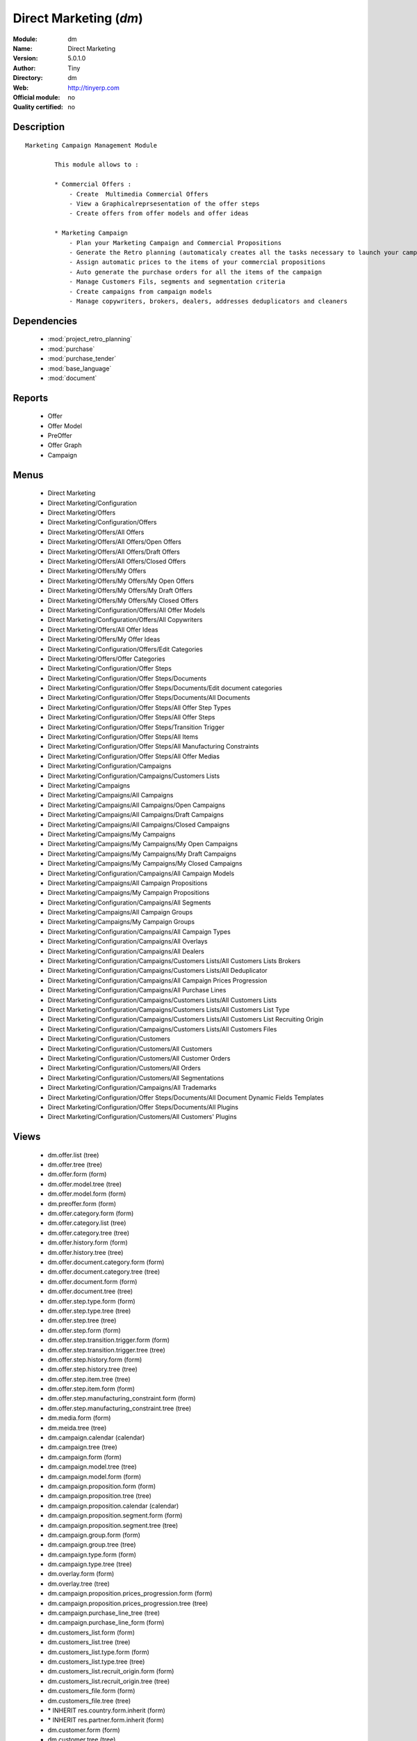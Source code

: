 
.. module:: dm
    :synopsis: Direct Marketing 
    :noindex:
.. 

.. raw:: html

    <link rel="stylesheet" href="../_static/hide_objects_in_sidebar.css" type="text/css" />

Direct Marketing (*dm*)
=======================
:Module: dm
:Name: Direct Marketing
:Version: 5.0.1.0
:Author: Tiny
:Directory: dm
:Web: http://tinyerp.com
:Official module: no
:Quality certified: no

Description
-----------

::

  Marketing Campaign Management Module
  
          This module allows to :
  
          * Commercial Offers :
              - Create  Multimedia Commercial Offers
              - View a Graphicalreprsesentation of the offer steps
              - Create offers from offer models and offer ideas
  
          * Marketing Campaign
              - Plan your Marketing Campaign and Commercial Propositions
              - Generate the Retro planning (automaticaly creates all the tasks necessary to launch your campaign)
              - Assign automatic prices to the items of your commercial propositions
              - Auto generate the purchase orders for all the items of the campaign
              - Manage Customers Fils, segments and segmentation criteria
              - Create campaigns from campaign models
              - Manage copywriters, brokers, dealers, addresses deduplicators and cleaners

Dependencies
------------

 * :mod:`project_retro_planning`
 * :mod:`purchase`
 * :mod:`purchase_tender`
 * :mod:`base_language`
 * :mod:`document`

Reports
-------

 * Offer

 * Offer Model

 * PreOffer

 * Offer Graph

 * Campaign

Menus
-------

 * Direct Marketing
 * Direct Marketing/Configuration
 * Direct Marketing/Offers
 * Direct Marketing/Configuration/Offers
 * Direct Marketing/Offers/All Offers
 * Direct Marketing/Offers/All Offers/Open Offers
 * Direct Marketing/Offers/All Offers/Draft Offers
 * Direct Marketing/Offers/All Offers/Closed Offers
 * Direct Marketing/Offers/My Offers
 * Direct Marketing/Offers/My Offers/My Open Offers
 * Direct Marketing/Offers/My Offers/My Draft Offers
 * Direct Marketing/Offers/My Offers/My Closed Offers
 * Direct Marketing/Configuration/Offers/All Offer Models
 * Direct Marketing/Configuration/Offers/All Copywriters
 * Direct Marketing/Offers/All Offer Ideas
 * Direct Marketing/Offers/My Offer Ideas
 * Direct Marketing/Configuration/Offers/Edit Categories
 * Direct Marketing/Offers/Offer Categories
 * Direct Marketing/Configuration/Offer Steps
 * Direct Marketing/Configuration/Offer Steps/Documents
 * Direct Marketing/Configuration/Offer Steps/Documents/Edit document categories
 * Direct Marketing/Configuration/Offer Steps/Documents/All Documents
 * Direct Marketing/Configuration/Offer Steps/All Offer Step Types
 * Direct Marketing/Configuration/Offer Steps/All Offer Steps
 * Direct Marketing/Configuration/Offer Steps/Transition Trigger
 * Direct Marketing/Configuration/Offer Steps/All Items
 * Direct Marketing/Configuration/Offer Steps/All Manufacturing Constraints
 * Direct Marketing/Configuration/Offer Steps/All Offer Medias
 * Direct Marketing/Configuration/Campaigns
 * Direct Marketing/Configuration/Campaigns/Customers Lists
 * Direct Marketing/Campaigns
 * Direct Marketing/Campaigns/All Campaigns
 * Direct Marketing/Campaigns/All Campaigns/Open Campaigns
 * Direct Marketing/Campaigns/All Campaigns/Draft Campaigns
 * Direct Marketing/Campaigns/All Campaigns/Closed Campaigns
 * Direct Marketing/Campaigns/My Campaigns
 * Direct Marketing/Campaigns/My Campaigns/My Open Campaigns
 * Direct Marketing/Campaigns/My Campaigns/My Draft Campaigns
 * Direct Marketing/Campaigns/My Campaigns/My Closed Campaigns
 * Direct Marketing/Configuration/Campaigns/All Campaign Models
 * Direct Marketing/Campaigns/All Campaign Propositions
 * Direct Marketing/Campaigns/My Campaign Propositions
 * Direct Marketing/Configuration/Campaigns/All Segments
 * Direct Marketing/Campaigns/All Campaign Groups
 * Direct Marketing/Campaigns/My Campaign Groups
 * Direct Marketing/Configuration/Campaigns/All Campaign Types
 * Direct Marketing/Configuration/Campaigns/All Overlays
 * Direct Marketing/Configuration/Campaigns/All Dealers
 * Direct Marketing/Configuration/Campaigns/Customers Lists/All Customers Lists Brokers
 * Direct Marketing/Configuration/Campaigns/Customers Lists/All Deduplicator
 * Direct Marketing/Configuration/Campaigns/All Campaign Prices Progression
 * Direct Marketing/Configuration/Campaigns/All Purchase Lines
 * Direct Marketing/Configuration/Campaigns/Customers Lists/All Customers Lists
 * Direct Marketing/Configuration/Campaigns/Customers Lists/All Customers List Type
 * Direct Marketing/Configuration/Campaigns/Customers Lists/All Customers List Recruiting Origin
 * Direct Marketing/Configuration/Campaigns/Customers Lists/All Customers Files
 * Direct Marketing/Configuration/Customers
 * Direct Marketing/Configuration/Customers/All Customers
 * Direct Marketing/Configuration/Customers/All Customer Orders
 * Direct Marketing/Configuration/Customers/All Orders
 * Direct Marketing/Configuration/Customers/All Segmentations
 * Direct Marketing/Configuration/Campaigns/All Trademarks
 * Direct Marketing/Configuration/Offer Steps/Documents/All Document Dynamic Fields Templates
 * Direct Marketing/Configuration/Offer Steps/Documents/All Plugins
 * Direct Marketing/Configuration/Customers/All Customers' Plugins

Views
-----

 * dm.offer.list (tree)
 * dm.offer.tree (tree)
 * dm.offer.form (form)
 * dm.offer.model.tree (tree)
 * dm.offer.model.form (form)
 * dm.preoffer.form (form)
 * dm.offer.category.form (form)
 * dm.offer.category.list (tree)
 * dm.offer.category.tree (tree)
 * dm.offer.history.form (form)
 * dm.offer.history.tree (tree)
 * dm.offer.document.category.form (form)
 * dm.offer.document.category.tree (tree)
 * dm.offer.document.form (form)
 * dm.offer.document.tree (tree)
 * dm.offer.step.type.form (form)
 * dm.offer.step.type.tree (tree)
 * dm.offer.step.tree (tree)
 * dm.offer.step.form (form)
 * dm.offer.step.transition.trigger.form (form)
 * dm.offer.step.transition.trigger.tree (tree)
 * dm.offer.step.history.form (form)
 * dm.offer.step.history.tree (tree)
 * dm.offer.step.item.tree (tree)
 * dm.offer.step.item.form (form)
 * dm.offer.step.manufacturing_constraint.form (form)
 * dm.offer.step.manufacturing_constraint.tree (tree)
 * dm.media.form (form)
 * dm.meida.tree (tree)
 * dm.campaign.calendar (calendar)
 * dm.campaign.tree (tree)
 * dm.campaign.form (form)
 * dm.campaign.model.tree (tree)
 * dm.campaign.model.form (form)
 * dm.campaign.proposition.form (form)
 * dm.campaign.proposition.tree (tree)
 * dm.campaign.proposition.calendar (calendar)
 * dm.campaign.proposition.segment.form (form)
 * dm.campaign.proposition.segment.tree (tree)
 * dm.campaign.group.form (form)
 * dm.campaign.group.tree (tree)
 * dm.campaign.type.form (form)
 * dm.campaign.type.tree (tree)
 * dm.overlay.form (form)
 * dm.overlay.tree (tree)
 * dm.campaign.proposition.prices_progression.form (form)
 * dm.campaign.proposition.prices_progression.tree (tree)
 * dm.campaign.purchase_line_tree (tree)
 * dm.campaign.purchase_line_form (form)
 * dm.customers_list.form (form)
 * dm.customers_list.tree (tree)
 * dm.customers_list.type.form (form)
 * dm.customers_list.type.tree (tree)
 * dm.customers_list.recruit_origin.form (form)
 * dm.customers_list.recruit_origin.tree (tree)
 * dm.customers_file.form (form)
 * dm.customers_file.tree (tree)
 * \* INHERIT res.country.form.inherit (form)
 * \* INHERIT res.partner.form.inherit (form)
 * dm.customer.form (form)
 * dm.customer.tree (tree)
 * dm.customer.order.form (form)
 * dm.customer.order.tree (tree)
 * dm.order.form (form)
 * dm.order.tree (tree)
 * dm.customer.segmentation.form (form)
 * dm.customer.segmentation.tree (tree)
 * dm.trademark.tree (tree)
 * dm.trademark.form (form)
 * dm.document.template.form (form)
 * dm.document.template.tree (tree)
 * dm.ddf.plugin.form (form)
 * dm.ddf.plugin.tree (tree)
 * dm.customer.plugin.form (form)
 * dm.customer.plugin.tree (tree)


Objects
-------

Object: dm.trademark (dm.trademark)
###################################



:code: Code, char, required





:name: Name, char, required





:header: Header (.odt), binary





:signature: Signature, binary





:logo: Logo, binary





:partner_id: Partner, many2one




Object: dm.media (dm.media)
###########################



:name: Media, char, required




Object: dm.offer.category (dm.offer.category)
#############################################



:child_ids: Childs Category, one2many





:parent_id: Parent, many2one





:complete_name: Category, char, readonly





:name: Name, char, required




Object: dm.offer.production.cost (dm.offer.production.cost)
###########################################################



:name: Name, char, required




Object: dm.offer (dm.offer)
###########################



:code: Code, char, required





:purchase_note: Purchase Notes, text





:production_category_ids: Production Categories, many2many





:last_modification_date: Last Modification Date, char, readonly





:keywords: Keywords, text





:preoffer_type: Type, selection





:offer_origin_id: Original Offer, many2one





:copywriter_id: Copywriter, many2one





:forbidden_state_ids: Forbidden States, many2many





:category_ids: Categories, many2many





:preoffer_original_id: Original Offer Idea, many2one





:state: Status, selection, readonly





:version: Version, float





:production_cost: Production Cost, many2one





:history_ids: History, one2many, readonly





:type: Type, selection





:purchase_category_ids: Purchase Categories, many2many





:name: Name, char, required





:child_ids: Childs Category, one2many





:preoffer_offer_id: Offer, many2one





:recommended_trademark: Recommended Trademark, many2one





:translation_ids: Translations, one2many, readonly





:active: Active, boolean





:order_date: Order Date, date





:lang_orig: Original Language, many2one





:legal_state: Legal State, selection





:quotation: Quotation, char





:step_ids: Offer Steps, one2many





:offer_responsible_id: Responsible, many2one





:notes: General Notes, text





:fixed_date: Fixed Date, date





:planned_delivery_date: Planned Delivery Date, date





:forbidden_country_ids: Forbidden Countries, many2many





:delivery_date: Delivery Date, date




Object: dm.offer.translation (dm.offer.translation)
###################################################



:date: Date, date





:language_id: Language, many2one





:offer_id: Offer, many2one, required





:notes: Notes, text





:translator_id: Translator, many2one




Object: dm.offer.step.type (dm.offer.step.type)
###############################################



:name: Name, char, required





:code: Code, char, required





:description: Description, text





:flow_stop: Flow Stop, boolean





:flow_start: Flow Start, boolean




Object: dm.offer.step (dm.offer.step)
#####################################



:incoming_transition_ids: Incoming Transition, one2many, readonly





:code: Code, char, readonly





:purchase_note: Purchase Notes, text





:origin_id: Origin, many2one





:floating date: Floating date, boolean





:quotation: Quotation, char





:manufacturing_constraint_ids: Manufacturing Constraints, one2many





:desc: Description, text





:media_ids: Medias, many2many





:item_ids: Items, many2many





:parent_id: Parent, many2one





:state: Status, selection, readonly





:outgoing_transition_ids: Outgoing Transition, one2many





:flow_start: Flow Start, boolean





:type: Type, many2one, required





:offer_id: Offer, many2one, required





:document_ids: DTP Documents, one2many





:trademark_note: Trademark Notes, text





:dtp_note: DTP Notes, text





:doc_number: Number of documents of the mailing, integer





:history_ids: History, one2many





:split_mode: Split mode, selection





:mailing_at_dates: Mailing at dates, boolean





:legal_state: Legal State, char





:trademark_category_ids: Trademark Categories, many2many





:dtp_category_ids: DTP Categories, many2many





:name: Name, char, required





:notes: Notes, text





:production_note: Production Notes, text





:interactive: Interactive, boolean





:planning_note: Planning Notes, text




Object: dm.offer.step.transition.trigger (dm.offer.step.transition.trigger)
###########################################################################



:code: Code, char, required





:name: Trigger Name, char, required




Object: dm.offer.step.transition (dm.offer.step.transition)
###########################################################



:delay: Offer Delay, integer, required





:step_from: From Offer Step, many2one, required





:media_id: Media, many2one, required





:condition: Trigger Condition, many2one, required





:step_to: To Offer Step, many2one, required




Object: dm.offer.step.history (dm.offer.step.history)
#####################################################



:date: Date, date





:step_id: Offer, many2one





:state: Status, selection





:user_id: User, many2one




Object: dm.offer.step.item (dm.offer.step.item)
###############################################



:name: Description, char, required





:offer_step_id: Offer Step, many2one





:offer_step_type: Offer Step Type, char, readonly





:price: Price, float





:item_type: Item Type, selection





:product_ids: Products, many2many





:purchase_constraints: Purchase Constraints, text





:notes: Notes, text




Object: dm.offer.step.manufacturing_constraint (dm.offer.step.manufacturing_constraint)
#######################################################################################



:offer_step_id: Offer Step, many2one





:country_ids: Country, many2many





:name: Description, char, required





:constraint: Manufacturing Description, text




Object: dm.campaign.group (dm.campaign.group)
#############################################



:code: Code, char, readonly





:name: Campaign group name, char, required





:quantity_wanted_total: Total Wanted Quantity, char, readonly





:campaign_ids: Campaigns, one2many, readonly





:quantity_usable_total: Total Usable Quantity, char, readonly





:quantity_planned_total: Total planned Quantity, char, readonly





:project_id: Project, many2one, readonly





:purchase_line_ids: Purchase Lines, one2many





:quantity_delivered_total: Total Delivered Quantity, char, readonly




Object: dm.campaign.type (dm.campaign.type)
###########################################



:code: Code, char, required





:name: Description, char, required





:description: Description, text




Object: dm.overlay (dm.overlay)
###############################



:trademark_id: Trademark, many2one, required





:country_ids: Country, many2many, required





:code: Code, char, readonly





:dealer_id: Dealer, many2one, required





:bank_account_id: Account, many2one




Object: dm.campaign (dm.campaign)
#################################



:code: Account code, char





:cleaner_id: Cleaner, many2one

    *The cleaner is a partner responsible to remove bad addresses from the customers list*



:contact_id: Contact, many2one





:address_ids: Partners Contacts, many2many





:crossovered_budget_line: Budget Lines, one2many





:quantity_usable_total: Total Usable Quantity, char, readonly





:proposition_ids: Proposition, one2many





:last_worked_date: Date of Last Cost/Work, date, readonly

    *Date of the latest work done on this account.*



:dealer_id: Dealer, many2one

    *The dealer is the partner the campaign is planned for*



:manufacturing_cost_ids: Manufacturing Costs, one2many





:company_id: Company, many2one, required





:parent_id: Parent analytic account, many2one





:pricelist_id: Sale Pricelist, many2one





:project_id: Project, many2one, readonly

    *Generating the Retro Planning will create and assign the different tasks used to plan and manage the campaign*



:ca_to_invoice: Uninvoiced Amount, float, readonly

    *If invoice from analytic account, the remaining amount you can invoice to the customer based on the total costs.*



:cust_file_task_ids: Customer Files tasks, one2many





:child_ids: Childs Accounts, one2many





:quantity_wanted_total: Total Wanted Quantity, char, readonly





:user_ids: User, many2many, readonly





:campaign_group_id: Campaign group, many2one





:item_task_ids: Items Procurement tasks, one2many





:theorical_margin: Theorical Margin, float, readonly

    *Computed using the formula: Theorial Revenue - Total Costs*



:dtp_task_ids: DTP tasks, one2many





:name: Account name, char, required





:notes: Notes, text





:translation_state: Translation Status, selection, readonly





:quantity_planned_total: Total planned Quantity, char, readonly





:remaining_hours: Remaining Hours, float, readonly

    *Computed using the formula: Maximum Quantity - Hours Tot.*



:last_worked_invoiced_date: Date of Last Invoiced Cost, date, readonly

    *If invoice from the costs, this is the date of the latest work or cost that have been invoiced.*



:customer_file_state: Customers Files Status, selection, readonly





:last_invoice_date: Last Invoice Date, date, readonly

    *Date of the last invoice created for this analytic account.*



:dtp_purchase_line_ids: DTP Purchase Lines, one2many





:package_ok: Used in Package, boolean





:partner_id: Associated partner, many2one





:analytic_account_id: Analytic Account, many2one





:revenue_per_hour: Revenue per Hours (real), float, readonly

    *Computed using the formula: Invoiced Amount / Hours Tot.*



:total_cost: Total Costs, float, readonly

    *Total of costs for this account. It includes real costs (from invoices) and indirect costs, like time spent on timesheets.*



:country_id: Country, many2one, required

    *The language and currency will be automaticaly assigned if they are defined for the country*



:state: State, selection, required





:debit: Debit, float, readonly





:amount_invoiced: Invoiced Amount, float, readonly

    *Total invoiced*



:planning_state: Planning Status, selection, readonly





:user_product_ids: Users/Products Rel., one2many





:manufacturing_responsible_id: Responsible, many2one





:overlay_id: Overlay, many2one





:active: Active, boolean





:real_margin_rate: Real Margin Rate (%), float, readonly

    *Computes using the formula: (Real Margin / Total Costs) * 100.*



:credit: Credit, float, readonly





:month_ids: Month, many2many, readonly





:line_ids: Analytic entries, one2many





:items_state: Items Status, selection, readonly





:trademark_id: Trademark, many2one





:amount_max: Max. Invoice Price, float





:campaign_type: Type, many2one





:dtp_state: DTP Status, selection, readonly





:user_id: Account Manager, many2one





:dtp_responsible_id: Responsible, many2one





:manufacturing_purchase_line_ids: Manufacturing Purchase Lines, one2many





:type: Account type, selection





:manufacturing_product: Manufacturing Product, many2one





:offer_id: Offer, many2one, required

    *Choose the commercial offer to use with this campaign, only offers in open state can be assigned*



:ca_invoiced: Invoiced Amount, float, readonly

    *Total customer invoiced amount for this account.*



:hours_quantity: Hours Tot, float, readonly

    *Number of hours you spent on the analytic account (from timesheet). It computes on all journal of type 'general'.*



:manufacturing_state: Manufacturing Status, selection, readonly





:ca_theorical: Theorical Revenue, float, readonly

    *Based on the costs you had on the project, what would have been the revenue if all these costs have been invoiced at the normal sale price provided by the pricelist.*



:currency_id: Currency, many2one





:dtp_making_time: Making Time, float, readonly





:to_invoice: Reinvoice Costs, many2one

    *Check this field if you plan to automatically generate invoices based on the costs in this analytic account: timesheets, expenses, ...You can configure an automatic invoice rate on analytic accounts.*



:balance: Balance, float, readonly





:quantity_delivered_total: Total Delivered Quantity, char, readonly





:item_responsible_id: Responsible, many2one





:quantity_max: Maximal quantity, float





:deduplicator_id: Deduplicator, many2one

    *The deduplicator is a partner responsible to remove identical addresses from the customers list*



:company_currency_id: Currency, many2one, readonly





:hours_qtt_non_invoiced: Uninvoiced Hours, float, readonly

    *Number of hours (from journal of type 'general') that can be invoiced if you invoice based on analytic account.*



:files_responsible_id: Responsible, many2one





:date_start: Date Start, date





:forwarding_charge: Forwarding Charge, float





:lang_id: Language, many2one





:complete_name: Account Name, char, readonly





:real_margin: Real Margin, float, readonly

    *Computed using the formula: Invoiced Amount - Total Costs.*



:hours_qtt_invoiced: Invoiced Hours, float, readonly

    *Number of hours that can be invoiced plus those that already have been invoiced.*



:router_id: Router, many2one

    *The router is the partner who will send the mailing to the final customer*



:description: Description, text





:manufacturing_task_ids: Manufacturing tasks, one2many





:remaining_ca: Remaining Revenue, float, readonly

    *Computed using the formula: Max Invoice Price - Invoiced Amount.*



:responsible_id: Responsible, many2one





:date: Date End, date





:item_purchase_line_ids: Items Purchase Lines, one2many





:code1: Code, char, readonly





:payment_methods: Payment Methods, many2many





:cust_file_purchase_line_ids: Customer Files Purchase Lines, one2many





:journal_rate_ids: Invoicing Rate per Journal, one2many





:quantity: Quantity, float, readonly




Object: dm.campaign.proposition (dm.campaign.proposition)
#########################################################



:initial_proposition_id: Initial proposition, many2one, readonly





:code: Account code, char





:last_worked_invoiced_date: Date of Last Invoiced Cost, date, readonly

    *If invoice from the costs, this is the date of the latest work or cost that have been invoiced.*



:ca_to_invoice: Uninvoiced Amount, float, readonly

    *If invoice from analytic account, the remaining amount you can invoice to the customer based on the total costs.*



:quantity_max: Maximal quantity, float





:quantity_usable: Usable Quantity, char, readonly

    *The usable quantity is the number of addresses you have after delivery, deduplication and cleaning.*



:contact_id: Contact, many2one





:company_currency_id: Currency, many2one, readonly





:date: Date End, date





:last_invoice_date: Last Invoice Date, date, readonly

    *Date of the last invoice created for this analytic account.*



:crossovered_budget_line: Budget Lines, one2many





:amount_max: Max. Invoice Price, float





:package_ok: Used in Package, boolean





:hours_qtt_non_invoiced: Uninvoiced Hours, float, readonly

    *Number of hours (from journal of type 'general') that can be invoiced if you invoice based on analytic account.*



:keep_prices: Keep Prices At Duplication, boolean





:partner_id: Associated partner, many2one





:proposition_type: Type, selection





:analytic_account_id: Analytic Account, many2one





:last_worked_date: Date of Last Cost/Work, date, readonly

    *Date of the latest work done on this account.*



:starting_mail_price: Starting Mail Price, float





:user_id: Account Manager, many2one





:item_ids: Catalogue, one2many





:to_invoice: Reinvoice Costs, many2one

    *Check this field if you plan to automatically generate invoices based on the costs in this analytic account: timesheets, expenses, ...You can configure an automatic invoice rate on analytic accounts.*



:total_cost: Total Costs, float, readonly

    *Total of costs for this account. It includes real costs (from invoices) and indirect costs, like time spent on timesheets.*



:date_start: Date Start, date





:company_id: Company, many2one, required





:segment_ids: Segment, one2many





:parent_id: Parent analytic account, many2one





:state: State, selection, required





:quantity_planned: planned Quantity, char, readonly

    *The planned quantity is an estimation of the usable quantity of addresses you  will get after delivery, deduplication and cleaning
    This is usually the quantity used to order the manufacturing of the mailings*



:complete_name: Account Name, char, readonly





:real_margin: Real Margin, float, readonly

    *Computed using the formula: Invoiced Amount - Total Costs.*



:debit: Debit, float, readonly





:forwarding_charge: Forwarding Charge, float





:pricelist_id: Sale Pricelist, many2one





:type: Account type, selection





:quantity: Quantity, float, readonly





:manufacturing_costs: Manufacturing Costs, float





:journal_rate_ids: Invoicing Rate per Journal, one2many





:description: Description, text





:amount_invoiced: Invoiced Amount, float, readonly

    *Total invoiced*



:forwarding_charges: Forwarding Charges, float





:credit: Credit, float, readonly





:child_ids: Childs Accounts, one2many





:user_product_ids: Users/Products Rel., one2many





:ca_invoiced: Invoiced Amount, float, readonly

    *Total customer invoiced amount for this account.*



:sale_rate: Sale Rate (%), float

    *This is the planned sale rate (in percent) for this commercial proposition*



:user_ids: User, many2many, readonly





:remaining_ca: Remaining Revenue, float, readonly

    *Computed using the formula: Max Invoice Price - Invoiced Amount.*



:quantity_delivered: Delivered Quantity, char, readonly

    *The delivered quantity is the number of addresses you receive from the broker.*



:code1: Code, char, readonly





:hours_qtt_invoiced: Invoiced Hours, float, readonly

    *Number of hours that can be invoiced plus those that already have been invoiced.*



:active: Active, boolean





:hours_quantity: Hours Tot, float, readonly

    *Number of hours you spent on the analytic account (from timesheet). It computes on all journal of type 'general'.*



:theorical_margin: Theorical Margin, float, readonly

    *Computed using the formula: Theorial Revenue - Total Costs*



:ca_theorical: Theorical Revenue, float, readonly

    *Based on the costs you had on the project, what would have been the revenue if all these costs have been invoiced at the normal sale price provided by the pricelist.*



:quantity_wanted: Wanted Quantity, char, readonly

    *The wanted quantity is the number of addresses you wish to get for that segment.
    This is usually the quantity used to order Customers Lists
    The wanted quantity could be AAA for All Addresses Available*



:sm_price: Starting Mail Price, float





:keep_segments: Keep Segments, boolean





:name: Account name, char, required





:customer_pricelist_id: Items Pricelist, many2one





:notes: Notes, text





:force_sm_price: Force Starting Mail Price, boolean





:address_ids: Partners Contacts, many2many





:real_margin_rate: Real Margin Rate (%), float, readonly

    *Computes using the formula: (Real Margin / Total Costs) * 100.*



:revenue_per_hour: Revenue per Hours (real), float, readonly

    *Computed using the formula: Invoiced Amount / Hours Tot.*



:month_ids: Month, many2many, readonly





:quantity_real: Real Quantity, char, readonly

    *The real quantity is the number of addresses you really get in the file.*



:payment_methods: Payment Methods, many2many





:line_ids: Analytic entries, one2many





:balance: Balance, float, readonly





:camp_id: Campaign, many2one, required





:remaining_hours: Remaining Hours, float, readonly

    *Computed using the formula: Maximum Quantity - Hours Tot.*


Object: The origin of the adresses of a list (dm.customers_list.recruit_origin)
###############################################################################



:code: Code, char, required





:name: Name, char, required




Object: Type of the adress list (dm.customers_list.type)
########################################################



:code: Code, char, required





:name: Name, char, required




Object: A list of addresses proposed by an adresses broker (dm.customers_list)
##############################################################################



:other_cost: Other Cost, float





:selection_cost: Selection Cost Per Thousand, float





:broker_cost: Broker Cost, float

    *The amount given to the broker for the list renting*



:code: Code, char, required





:product_id: Product, many2one, required





:per_thousand_price: Price per Thousand, float





:update_frq: Update Frequency, integer





:currency_id: Currency, many2one





:country_id: Country, many2one





:broker_discount: Broker Discount (%), float





:recruiting_origin: Recruiting Origin, many2one

    *Origin of the recruiting of the adresses*



:broker_id: Broker, many2one





:delivery_cost: Delivery Cost, float





:list_type: Type, many2one





:invoice_base: Invoicing based on, selection

    *Net or raw quantity on which is based the final invoice depending of the term negociated with the broker.
    Net : Usable quantity after deduplication
    Raw : Delivered quantity
    Real : Realy used qunatity*



:owner_id: Owner, many2one





:notes: Description, text





:name: Name, char, required




Object: A File of addresses delivered by an addresses broker (dm.customers_file)
################################################################################



:segment_ids: Segments, one2many, readonly





:code: Code, char, required





:customers_list_id: Customers List, many2one





:delivery_date: Delivery Date, date





:name: Name, char, required




Object: A subset of addresses coming from a customers file (dm.campaign.proposition.segment)
############################################################################################



:code: Account code, char





:last_worked_invoiced_date: Date of Last Invoiced Cost, date, readonly

    *If invoice from the costs, this is the date of the latest work or cost that have been invoiced.*



:ca_to_invoice: Uninvoiced Amount, float, readonly

    *If invoice from analytic account, the remaining amount you can invoice to the customer based on the total costs.*



:analytic_account_id: Analytic Account, many2one





:quantity_cleaned_cleaner: Cleaned Quantity, integer

    *The quantity of wrong addresses removed by the cleaner.*



:quantity_dedup_cleaner: Deduplication Quantity, integer

    *The quantity of duplicated addresses removed by the cleaner.*



:quantity_max: Maximal quantity, float





:quantity_usable: Usable Quantity, integer, readonly

    *The usable quantity is the number of addresses you have after delivery, deduplication and cleaning.*



:contact_id: Contact, many2one





:company_currency_id: Currency, many2one, readonly





:date: Date End, date





:last_invoice_date: Last Invoice Date, date, readonly

    *Date of the last invoice created for this analytic account.*



:crossovered_budget_line: Budget Lines, one2many





:amount_max: Max. Invoice Price, float





:package_ok: Used in Package, boolean





:hours_qtt_non_invoiced: Uninvoiced Hours, float, readonly

    *Number of hours (from journal of type 'general') that can be invoiced if you invoice based on analytic account.*



:partner_id: Associated partner, many2one





:all_add_avail: All Adresses Available, boolean

    *Used to order all adresses available in the customers list based on the segmentation criteria*



:split_id: Split, many2one





:note: Notes, text





:last_worked_date: Date of Last Cost/Work, date, readonly

    *Date of the latest work done on this account.*



:start_census: Start Census (days), integer

    *The recency is the time since the latest purchase.
    For example : A 0-30 recency means all the customers that have purchased in the last 30 days*



:user_id: Account Manager, many2one





:to_invoice: Reinvoice Costs, many2one

    *Check this field if you plan to automatically generate invoices based on the costs in this analytic account: timesheets, expenses, ...You can configure an automatic invoice rate on analytic accounts.*



:total_cost: Total Costs, float, readonly

    *Total of costs for this account. It includes real costs (from invoices) and indirect costs, like time spent on timesheets.*



:quantity_purged: Purged Quantity, integer, readonly

    *The purged quantity is the number of addresses removed from deduplication and cleaning.*



:date_start: Date Start, date





:customers_file_id: Customers File, many2one, readonly





:company_id: Company, many2one, required





:proposition_id: Proposition, many2one





:reuse_id: Reuse, many2one





:parent_id: Parent analytic account, many2one





:state: State, selection, required





:customers_list_id: Customers List, many2one, required





:complete_name: Account Name, char, readonly





:real_margin: Real Margin, float, readonly

    *Computed using the formula: Invoiced Amount - Total Costs.*



:debit: Debit, float, readonly





:pricelist_id: Sale Pricelist, many2one





:type: Account type, selection





:quantity: Quantity, float, readonly





:quantity_cleaned_dedup: Cleaned Quantity, integer

    *The quantity of wrong addresses removed by the deduplicator.*



:quantity_dedup_dedup: Deduplication Quantity, integer

    *The quantity of duplicated addresses removed by the deduplicator.*



:journal_rate_ids: Invoicing Rate per Journal, one2many





:description: Description, text





:amount_invoiced: Invoiced Amount, float, readonly

    *Total invoiced*



:quantity_planned: planned Quantity, integer

    *The planned quantity is an estimation of the usable quantity of addresses you  will get after delivery, deduplication and cleaning
    This is usually the quantity used to order the manufacturing of the mailings*



:credit: Credit, float, readonly





:child_ids: Childs Accounts, one2many





:user_product_ids: Users/Products Rel., one2many





:ca_invoiced: Invoiced Amount, float, readonly

    *Total customer invoiced amount for this account.*



:user_ids: User, many2many, readonly





:remaining_ca: Remaining Revenue, float, readonly

    *Computed using the formula: Max Invoice Price - Invoiced Amount.*



:quantity_delivered: Delivered Quantity, integer

    *The delivered quantity is the number of addresses you receive from the broker.*



:code1: Code, char, readonly





:hours_qtt_invoiced: Invoiced Hours, float, readonly

    *Number of hours that can be invoiced plus those that already have been invoiced.*



:active: Active, boolean





:hours_quantity: Hours Tot, float, readonly

    *Number of hours you spent on the analytic account (from timesheet). It computes on all journal of type 'general'.*



:deduplication_level: Deduplication Level, integer

    *The deduplication level defines the order in which the deduplication takes place.*



:theorical_margin: Theorical Margin, float, readonly

    *Computed using the formula: Theorial Revenue - Total Costs*



:ca_theorical: Theorical Revenue, float, readonly

    *Based on the costs you had on the project, what would have been the revenue if all these costs have been invoiced at the normal sale price provided by the pricelist.*



:quantity_wanted: Wanted Quantity, integer

    *The wanted quantity is the number of addresses you wish to get for that segment.
    This is usually the quantity used to order Customers Lists
    The wanted quantity could be AAA for All Addresses Available*



:name: Account name, char, required





:end_census: End Census (days), integer





:address_ids: Partners Contacts, many2many





:real_margin_rate: Real Margin Rate (%), float, readonly

    *Computes using the formula: (Real Margin / Total Costs) * 100.*



:revenue_per_hour: Revenue per Hours (real), float, readonly

    *Computed using the formula: Invoiced Amount / Hours Tot.*



:segmentation_criteria: Segmentation Criteria, text





:month_ids: Month, many2many, readonly





:quantity_real: Real Quantity, integer

    *The real quantity is the number of addresses that are really in the customers file (by counting).*



:line_ids: Analytic entries, one2many





:balance: Balance, float, readonly





:remaining_hours: Remaining Hours, float, readonly

    *Computed using the formula: Maximum Quantity - Hours Tot.*


Object: dm.campaign.proposition.item (dm.campaign.proposition.item)
###################################################################



:product_id: Product, many2one, required





:price: Sale Price, float





:qty_real: Real Quantity, integer





:proposition_id: Commercial Proposition, many2one





:qty_planned: Planned Quantity, integer





:item_type: Item Type, selection





:offer_step_type_id: Offer Step Type, many2one





:notes: Notes, text




Object: dm.campaign.purchase_line (dm.campaign.purchase_line)
#############################################################



:type_document: Document Type, selection





:campaign_group_id: Campaign Group, many2one





:product_id: Product, many2one, required





:togroup: Apply to Campaign Group, boolean





:product_category: Product Category, selection





:trigger: Trigger, selection





:notes: Notes, text





:date_planned: Scheduled date, datetime, required





:campaign_id: Campaign, many2one





:date_delivery: Delivery Date, datetime, readonly





:uom_id: UOM, many2one, required





:desc_from_offer: Insert Description from Offer, boolean





:state: State, selection, readonly





:type_quantity: Quantity Type, selection





:quantity_warning: Warning, char, readonly





:purchase_order_ids: Campaign Purchase Line, one2many





:date_order: Order date, datetime, readonly





:type: Type, selection





:quantity: Total Quantity, integer, required




Object: dm.campaign.manufacturing_cost (dm.campaign.manufacturing_cost)
#######################################################################



:amount: Amount, float





:name: Description, char, required





:campaign_id: Campaign, many2one




Object: dm.campaign.proposition.prices_progression (dm.campaign.proposition.prices_progression)
###############################################################################################



:percent_prog: Percentage Prices Progression, float





:fixed_prog: Fixed Prices Progression, float





:name: Name, char, required




Object: dm.order (dm.order)
###########################



:customer_code: Customer Code, char





:zip: Zip Code, char





:segment_code: Segment Code, char





:country: Country, char





:offer_step_code: Offer Step Code, char





:title: Title, char





:customer_firstname: First Name, char





:customer_add4: Address4, char





:state: Status, selection, readonly





:zip_summary: Zip Summary, char





:customer_lastname: Last Name, char





:customer_add1: Address1, char





:raw_datas: Raw Datas, char





:distribution_office: Distribution Office, char





:customer_add2: Address2, char





:customer_add3: Address3, char




Object: res.partner (dm.customer)
#################################



:ean13: EAN13, char





:property_account_position: Fiscal Position, many2one

    *The fiscal position will determine taxes and the accounts used for the the partner.*



:ref_companies: Companies that refers to partner, one2many





:canal_id: Favourite Channel, many2one





:property_product_pricelist: Sale Pricelist, many2one

    *This pricelist will be used, instead of the default one,                     for sales to the current partner*



:name_official: Official Name, char





:title: Title, char





:parent_id: Main Company, many2one





:membership_cancel: Cancel membership date, date, readonly





:alert_advertising: Adv.Alert, boolean

    *Partners description to be shown when inserting new advertising sale*



:decoy_for_campaign: Used for Campaigns, boolean

    *Define if this decoy address can be used with campaigns*



:import_procent: Import (%), integer





:client_media_ids: Client for Media, many2many





:lastname: Last Name, char





:child_ids: Partner Ref., one2many





:payment_type_customer: Payment type, many2one

    *Payment type of the customer*



:export_year: Export date, date

    *year of the export_procent value*



:name: Name, char, required





:decoy_external_ref: External Reference, char

    *The reference of the decoy address for the owner*



:debit_limit: Payable Limit, float





:property_account_receivable: Account Receivable, many2one, required

    *This account will be used, instead of the default one, as the receivable account for the current partner*



:domiciliation_bool: Domiciliation, boolean





:decoy_for_renting: Used for File Renting, boolean

    *Define if this decoy address can be used with used with customers files renting*



:article_ids: Articles, many2many





:dir_exclude: Dir. exclude, boolean

    *Exclusion from the Members directory*



:logo: Logo, binary





:name_old: Former Name, char





:activity_description: Activity Description, text





:alert_events: Event Alert, boolean

    *Partners description to be shown when inserting new subscription to a meeting*



:invoice_special: Invoice Special, boolean





:state_id2: Customer State, many2one

    *status of the partner as a customer*



:debit: Total Payable, float, readonly

    *Total amount you have to pay to this supplier.*



:supplier: Supplier, boolean

    *Check this box if the partner is a supplier. If it's not checked, purchase people will not see it when encoding a purchase order.*



:ref: Code, char, readonly





:alert_others: Other alert, boolean

    *Partners description to be shown when inserting new sale not treated by _advertising, _events, _legalisations, _Membership*



:import_year: Import Date, date

    *year of the import_procent value*



:free_member: Free member, boolean





:membership_amount: Membership amount, float

    *The price negociated by the partner*



:address: Addresses, one2many





:active: Active, boolean





:dir_date_publication: Publication Date, date





:wall_exclusion: Not in Walloon DB, boolean

    *exclusion of this partner from the walloon database*



:property_product_pricelist_purchase: Purchase Pricelist, many2one

    *This pricelist will be used, instead of the default one, for purchases from the current partner*



:country: Country, many2one





:invoice_nbr: Nbr of invoice to print, integer

    *number of additive invoices to be printed for this customer*



:invoice_paper: Bank Transfer Type, selection





:credit: Total Receivable, float, readonly

    *Total amount this customer owns you.*



:country_relation: Country Relation, one2many





:signature: Signature, binary





:invoice_public: Invoice Public, boolean





:employee_nbr: Nbr of Employee (Area), integer

    *Nbr of Employee in the area of the CCI*



:comment: Notes, text





:decoy_owner: Decoy Address Owner, many2one

    *The partner this decoy address belongs to*



:country_ids: Allowed Countries, many2many





:language_ids: Other Languages, many2many





:header: Header (.odt), binary





:member_lines: Membership, one2many





:alert_legalisations: Legal. Alert, boolean

    *Partners description to be shown when inserting new legalisation*



:city: City, char





:dir_date_last: Partner Data Date, date

    *Date of latest update of the partner data by itself (via paper or Internet)*



:user_id: Dedicated Salesman, many2one

    *The internal user that is in charge of communicating with this partner if any.*



:magazine_subscription: Magazine subscription, selection





:vat: VAT, char

    *Value Added Tax number. Check the box if the partner is subjected to the VAT. Used by the VAT legal statement.*



:website: Website, char





:credit_limit: Credit Limit, float





:answers_ids: Answers, many2many





:alert_explanation: Warning, text





:customer: Customer, boolean

    *Check this box if the partner is a customer.*



:date_founded: Founding Date, date

    *Date of foundation of this company*



:employee_nbr_total: Nbr of Employee (Tot), integer

    *Nbr of Employee all around the world*



:dir_date_accept: Good to shoot Date, date

    *Date of last acceptation of Bon a Tirer*



:membership_start: Start membership date, date, readonly





:alert_membership: Membership Alert, boolean

    *Partners description to be shown when inserting new ship sale*



:membership_stop: Stop membership date, date, readonly





:state_id: Partner State, many2one

    *status of activity of the partner*



:relation_ids: Partner Relation, one2many





:prospect_media_ids: Prospect for Media, many2many





:domiciliation: Domiciliation Number, char





:date: Date, date





:decoy_address: Decoy Address, boolean

    *A decoy address is an address used to identify unleagal uses of a customers file*



:dir_presence: Dir. Presence, boolean

    *Present in the directory of the members*



:property_account_payable: Account Payable, many2one, required

    *This account will be used, instead of the default one, as the payable account for the current partner*



:property_stock_supplier: Supplier Location, many2one

    *This stock location will be used, instead of the default one, as the source location for goods you receive from the current partner*



:training_authorization: Checks Auth., char

    *Formation and Language Checks Authorization number*



:events: Events, one2many





:associate_member: Associate member, many2one





:dir_name2: 1st Shortcut name , char

    *First shortcut in the members directory, pointing to the dir_name field*



:dir_name3: 2nd Shortcut name , char

    *Second shortcut*



:bank_ids: Banks, one2many





:vat_subjected: VAT Legal Statement, boolean

    *Check this box if the partner is subjected to the VAT. It will be used for the VAT legal statement.*



:state_ids: Allowed States, many2many





:export_procent: Export(%), integer





:decoy_media_ids: decoy address for Media, many2many





:property_stock_customer: Customer Location, many2one

    *This stock location will be used, instead of the default one, as the destination location for goods you send to this partner*



:lang: Language, selection

    *If the selected language is loaded in the system, all documents related to this partner will be printed in this language. If not, it will be english.*



:dir_name: Name in Member Dir., char

    *Name under wich the partner will be inserted in the members directory*



:membership_state: Current membership state, selection, readonly





:activity_code_ids: Activity Codes, one2many





:magazine_subscription_source: Mag. Subscription Source, char





:property_payment_term: Payment Term, many2one

    *This payment term will be used, instead of the default one, for the current partner*



:payment_type_supplier: Payment type, many2one

    *Payment type of the supplier*



:category_id: Categories, many2many




Object: dm.customer.order (dm.customer.order)
#############################################



:offer_step_id: Offer Step, many2one





:note: Notes, text





:state: Status, selection, readonly





:customer_id: Customer, many2one





:segment_id: Segment, many2one




Object: Segmentation (dm.customer.segmentation)
###############################################



:customer_date_criteria_ids: Customers Date Criteria, one2many





:order_text_criteria_ids: Customers Order Textual Criteria, one2many





:code: Code, char, required





:name: Name, char, required





:notes: Description, text





:order_boolean_criteria_ids: Customers Order Boolean Criteria, one2many





:order_numeric_criteria_ids: Customers Order Numeric Criteria, one2many





:customer_numeric_criteria_ids: Customers Numeric Criteria, one2many





:customer_boolean_criteria_ids: Customers Boolean Criteria, one2many





:sql_query: SQL Query, text





:order_date_criteria_ids: Customers Order Date Criteria, one2many





:customer_text_criteria_ids: Customers Textual Criteria, one2many




Object: Customer Segmentation Textual Criteria (dm.customer.text_criteria)
##########################################################################



:operator: Operator, selection





:segmentation_id: Segmentation, many2one





:value: Value, char





:field: Customers Field, many2one




Object: Customer Segmentation Numeric Criteria (dm.customer.numeric_criteria)
#############################################################################



:operator: Operator, selection





:segmentation_id: Segmentation, many2one





:value: Value, float





:field: Customers Field, many2one




Object: Customer Segmentation Boolean Criteria (dm.customer.boolean_criteria)
#############################################################################



:operator: Operator, selection





:segmentation_id: Segmentation, many2one





:value: Value, selection





:field: Customers Field, many2one




Object: Customer Segmentation Date Criteria (dm.customer.date_criteria)
#######################################################################



:operator: Operator, selection





:segmentation_id: Segmentation, many2one





:to_value: To, datetime





:from_value: From, datetime





:field: Customers Field, many2one




Object: Customer Order Segmentation Textual Criteria (dm.customer.order.text_criteria)
######################################################################################



:operator: Operator, selection





:segmentation_id: Segmentation, many2one





:value: Value, char





:field: Customers Field, many2one




Object: Customer Order Segmentation Numeric Criteria (dm.customer.order.numeric_criteria)
#########################################################################################



:operator: Operator, selection





:segmentation_id: Segmentation, many2one





:value: Value, float





:field: Customers Field, many2one




Object: Customer Order Segmentation Date Criteria (dm.customer.order.date_criteria)
###################################################################################



:operator: Operator, selection





:segmentation_id: Segmentation, many2one





:to_value: To, datetime





:from_value: From, datetime





:field: Customers Field, many2one




Object: dm.offer.history (dm.offer.history)
###########################################



:date: Drop Date, date





:offer_id: Offer, many2one, required





:code: Code, char





:campaign_id: Name, many2one





:responsible_id: Responsible, many2one




Object: dm.ddf.plugin (dm.ddf.plugin)
#####################################



:name: DDF Plugin Name, char





:file_fname: Filename, char





:file_id: File Content, binary




Object: dm.document.template (dm.document.template)
###################################################



:plugin_ids: Plugin, many2many





:dynamic_fields: Fields, many2many





:name: Template Name, char




Object: dm.customer.plugin (dm.customer.plugin)
###############################################



:date: Date, date





:plugin_id: Plugin, many2one





:customer_id: Customer Name, many2one





:value: Value, char




Object: dm.offer.document.category (dm.offer.document.category)
###############################################################



:parent_id: Parent, many2one





:complete_name: Category, char, readonly





:name: Name, char, required




Object: dm.offer.document (dm.offer.document)
#############################################



:copywriter_id: Copywriter, many2one





:name: Name, char, required





:document_template_plugin_ids: Dynamic Plugins, many2many





:lang_id: Language, many2one





:category_ids: Categories, many2many





:state: Status, selection, readonly





:code: Code, char, required





:has_attachment: Has Attachment, char, readonly





:document_template_field_ids: Dynamic Fields, many2many





:document_template_id: Document Template, many2one





:step_id: Offer Step, many2one


